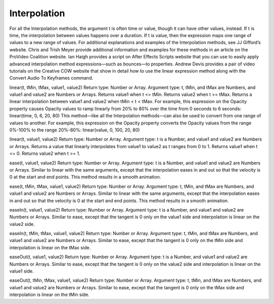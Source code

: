 Interpolation
#############

For all the Interpolation methods, the argument t is often time or value, though it can have other values, instead. If t is time, the interpolation between values happens over a duration. If t is value, then the expression maps one range of values to a new range of values.
For additional explanations and examples of the Interpolation methods, see JJ Gifford’s website.
Chris and Trish Meyer provide additional information and examples for these methods in an article on the ProVideo Coalition website.
Ian Haigh provides a script on After Effects Scripts website that you can use to easily apply advanced interpolation method expressions—such as bounces—to properties.
Andrew Devis provides a pair of video tutorials on the Creative COW website that show in detail how to use the linear expression method along with the Convert Audio To Keyframes command.

linear(t, tMin, tMax, value1, value2)
Return type: Number or Array. Argument type: t, tMin, and tMax are Numbers, and value1 and value2 are Numbers or Arrays. Returns value1 when t <= tMin. Returns value2 when t >= tMax. Returns a linear interpolation between value1 and value2 when tMin < t < tMax. For example, this expression on the Opacity property causes Opacity values to ramp linearly from 20% to 80% over the time from 0 seconds to 6 seconds:   linear(time, 0, 6, 20, 80) This method—like all the Interpolation methods—can also be used to convert from one range of values to another. For example, this expression on the Opacity property converts the Opacity values from the range 0%-100% to the range 20%-80%:   linear(value, 0, 100, 20, 80)

linear(t, value1, value2)
Return type: Number or Array. Argument type: t is a Number, and value1 and value2 are Numbers or Arrays. Returns a value that linearly interpolates from value1 to value2 as t ranges from 0 to 1. Returns value1 when t <= 0. Returns value2 when t >= 1.

ease(t, value1, value2)
Return type: Number or Array. Argument type: t is a Number, and value1 and value2 are Numbers or Arrays. Similar to linear with the same arguments, except that the interpolation eases in and out so that the velocity is 0 at the start and end points. This method results in a smooth animation.

ease(t, tMin, tMax, value1, value2)
Return type: Number or Array. Argument type: t, tMin, and tMax are Numbers, and value1 and value2 are Numbers or Arrays. Similar to linear with the same arguments, except that the interpolation eases in and out so that the velocity is 0 at the start and end points. This method results in a smooth animation.

easeIn(t, value1, value2)
Return type: Number or Array. Argument type: t is a Number, and value1 and value2 are Numbers or Arrays. Similar to ease, except that the tangent is 0 only on the value1 side and interpolation is linear on the value2 side.

easeIn(t, tMin, tMax, value1, value2)
Return type: Number or Array. Argument type: t, tMin, and tMax are Numbers, and value1 and value2 are Numbers or Arrays. Similar to ease, except that the tangent is 0 only on the tMin side and interpolation is linear on the tMax side.

easeOut(t, value1, value2)
Return type: Number or Array. Argument type: t is a Number, and value1 and value2 are Numbers or Arrays. Similar to ease, except that the tangent is 0 only on the value2 side and interpolation is linear on the value1 side.

easeOut(t, tMin, tMax, value1, value2)
Return type: Number or Array. Argument type: t, tMin, and tMax are Numbers, and value1 and value2 are Numbers or Arrays. Similar to ease, except that the tangent is 0 only on the tMax side and interpolation is linear on the tMin side.
